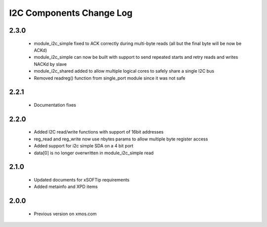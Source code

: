 I2C Components Change Log
=========================

2.3.0
-----

  * module_i2c_simple fixed to ACK correctly during multi-byte reads (all but the final byte will be now be ACKd)
  * module_i2c_simple can now be built with support to send repeated starts and retry reads and writes NACKd by slave
  * module_i2c_shared added to allow multiple logical cores to safely share a single I2C bus
  * Removed readreg() function from single_port module since it was not safe

2.2.1
-----

  * Documentation fixes

2.2.0
-----

  * Added I2C read/write functions with support of 16bit addresses
  * reg_read and reg_write now use nbytes params to allow multiple byte register access
  * Added support for i2c simple SDA on a 4 bit port
  * data[0] is no longer overwritten in module_i2c_simple read

2.1.0
-----

  * Updated documents for xSOFTip requirements
  * Added metainfo and XPD items

2.0.0
-----

  * Previous version on xmos.com
